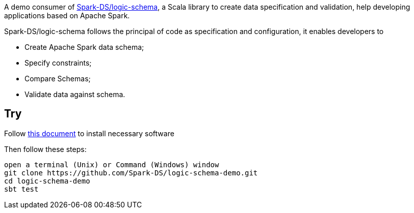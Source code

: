 A demo consumer of https://github.com/Spark-DS/logic-schema[Spark-DS/logic-schema],
a Scala library to create data specification and validation, help developing applications based on Apache Spark.

Spark-DS/logic-schema follows the principal of code as specification and configuration, it enables developers to

* Create Apache Spark data schema;
* Specify constraints;
* Compare Schemas;
* Validate data against schema.

== Try
Follow https://sundog-spark.s3.amazonaws.com/spark-install.pdf[this document] to install necessary software

.Then follow these steps:
----
open a terminal (Unix) or Command (Windows) window
git clone https://github.com/Spark-DS/logic-schema-demo.git
cd logic-schema-demo
sbt test
----
